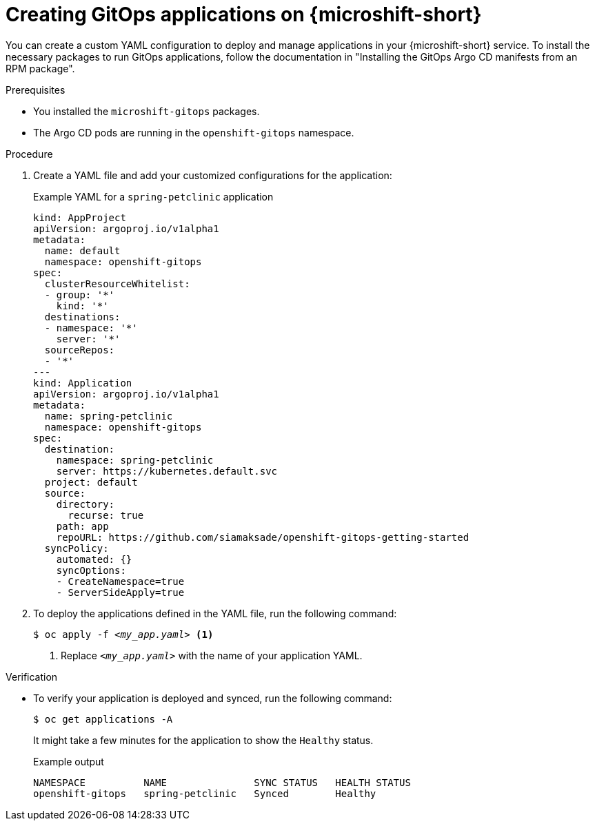 // Module included in the following assemblies:
//
// microshift_running_apps/microshift-gitops.adoc

:_mod-docs-content-type: PROCEDURE
[id="microshift-gitops-adding-apps_{context}"]
= Creating GitOps applications on {microshift-short}

You can create a custom YAML configuration to deploy and manage applications in your {microshift-short} service. To install the necessary packages to run GitOps applications, follow the documentation in "Installing the GitOps Argo CD manifests from an RPM package".

.Prerequisites

* You installed the `microshift-gitops` packages.

* The Argo CD pods are running in the `openshift-gitops` namespace.

.Procedure

. Create a YAML file and add your customized configurations for the application:
+
.Example YAML for a `spring-petclinic` application
[source,yaml]
----
kind: AppProject
apiVersion: argoproj.io/v1alpha1
metadata:
  name: default
  namespace: openshift-gitops
spec:
  clusterResourceWhitelist:
  - group: '*'
    kind: '*'
  destinations:
  - namespace: '*'
    server: '*'
  sourceRepos:
  - '*'
---
kind: Application
apiVersion: argoproj.io/v1alpha1
metadata:
  name: spring-petclinic
  namespace: openshift-gitops
spec:
  destination:
    namespace: spring-petclinic
    server: https://kubernetes.default.svc
  project: default
  source:
    directory:
      recurse: true
    path: app
    repoURL: https://github.com/siamaksade/openshift-gitops-getting-started
  syncPolicy:
    automated: {}
    syncOptions:
    - CreateNamespace=true
    - ServerSideApply=true
----

. To deploy the applications defined in the YAML file, run the following command:
+
[source,terminal]
[subs="+quotes"]
----
$ oc apply -f __<my_app.yaml>__ <1>
----
<1> Replace `_<my_app.yaml>_` with the name of your application YAML.

.Verification

* To verify your application is deployed and synced, run the following command:
+
[source,terminal]
----
$ oc get applications -A
----
It might take a few minutes for the application to show the `Healthy` status.
+
.Example output
[source,terminal]
----
NAMESPACE          NAME               SYNC STATUS   HEALTH STATUS
openshift-gitops   spring-petclinic   Synced        Healthy
----
